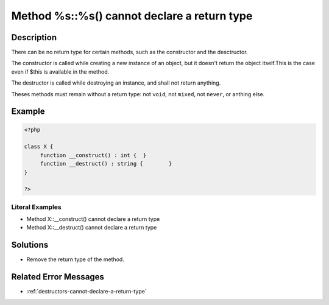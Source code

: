 .. _method-%s::%s()-cannot-declare-a-return-type:

Method %s::%s() cannot declare a return type
--------------------------------------------
 
.. meta::
	:description:
		Method %s::%s() cannot declare a return type: There can be no return type for certain methods, such as the constructor and the desctructor.
	:og:image: https://php-errors.readthedocs.io/en/latest/_static/logo.png
	:og:type: article
	:og:title: Method %s::%s() cannot declare a return type
	:og:description: There can be no return type for certain methods, such as the constructor and the desctructor
	:og:url: https://php-errors.readthedocs.io/en/latest/messages/method-%25s%3A%3A%25s%28%29-cannot-declare-a-return-type.html
	:og:locale: en
	:twitter:card: summary_large_image
	:twitter:site: @exakat
	:twitter:title: Method %s::%s() cannot declare a return type
	:twitter:description: Method %s::%s() cannot declare a return type: There can be no return type for certain methods, such as the constructor and the desctructor
	:twitter:creator: @exakat
	:twitter:image:src: https://php-errors.readthedocs.io/en/latest/_static/logo.png

.. raw:: html

	<script type="application/ld+json">{"@context":"https:\/\/schema.org","@graph":[{"@type":"WebPage","@id":"https:\/\/php-errors.readthedocs.io\/en\/latest\/tips\/method-%s::%s()-cannot-declare-a-return-type.html","url":"https:\/\/php-errors.readthedocs.io\/en\/latest\/tips\/method-%s::%s()-cannot-declare-a-return-type.html","name":"Method %s::%s() cannot declare a return type","isPartOf":{"@id":"https:\/\/www.exakat.io\/"},"datePublished":"Sun, 19 Oct 2025 10:06:22 +0000","dateModified":"Sun, 19 Oct 2025 10:06:22 +0000","description":"There can be no return type for certain methods, such as the constructor and the desctructor","inLanguage":"en-US","potentialAction":[{"@type":"ReadAction","target":["https:\/\/php-tips.readthedocs.io\/en\/latest\/tips\/method-%s::%s()-cannot-declare-a-return-type.html"]}]},{"@type":"WebSite","@id":"https:\/\/www.exakat.io\/","url":"https:\/\/www.exakat.io\/","name":"Exakat","description":"Smart PHP static analysis","inLanguage":"en-US"}]}</script>

Description
___________
 
There can be no return type for certain methods, such as the constructor and the desctructor. 

The constructor is called while creating a new instance of an object, but it doesn't return the object itself.This is the case even if $this is available in the method. 

The destructor is called while destroying an instance, and shall not return anything.

Theses methods must remain without a return type: not ``void``, not ``mixed``, not ``never``, or anthing else.

Example
_______

.. code-block:: php

   <?php
   
   class X {
   	function __construct() : int {	}
   	function __destruct() : string {	}
   }
   
   ?>


Literal Examples
****************
+ Method X::__construct() cannot declare a return type
+ Method X::__destruct() cannot declare a return type

Solutions
_________

+ Remove the return type of the method.

Related Error Messages
______________________

+ :ref:`destructors-cannot-declare-a-return-type`
